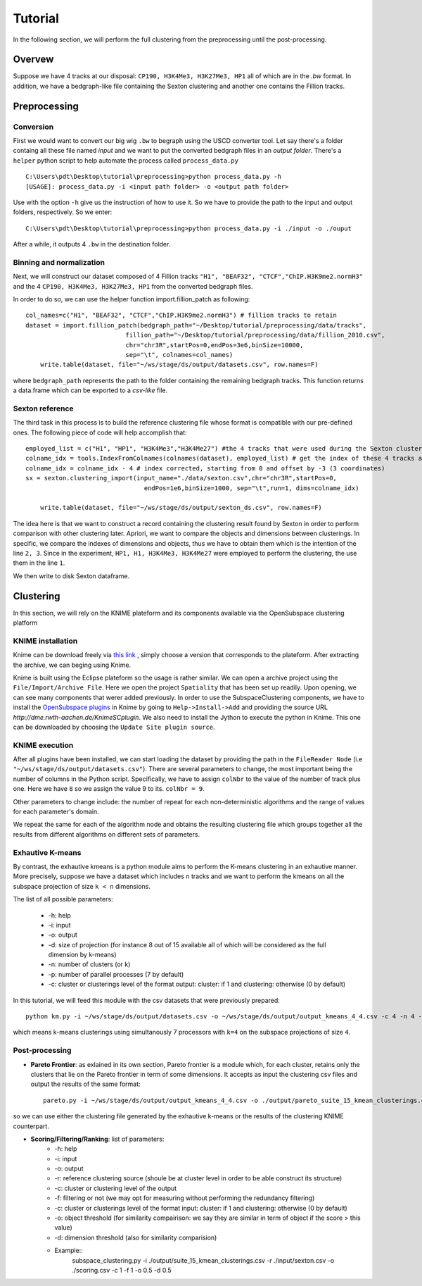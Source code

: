 .. highlight:: rst

*********************************************************
Tutorial
*********************************************************

In the following section, we will perform the full clustering from the preprocessing until the post-processing.

Overvew
#############################
Suppose we have 4 tracks at our disposal: ``CP190, H3K4Me3, H3K27Me3, HP1`` all of which are in the `.bw` format. In addition, we have a bedgraph-like file containing the Sexton clustering and another one contains the Fillion tracks.

Preprocessing
#############################

Conversion
--------------
First we would want to convert our big wig ``.bw`` to begraph using the USCD converter tool. Let say there's a folder containg all these file named `input` and we want to put the converted bedgraph files in an `output folder`. There's a ``helper`` python script to help automate the process called ``process_data.py`` ::

    C:\Users\pdt\Desktop\tutorial\preprocessing>python process_data.py -h
    [USAGE]: process_data.py -i <input path folder> -o <output path folder>

Use with the option ``-h`` give us the instruction of how to use it. So we have to provide the path to the input and output folders, respectively. So we enter::

    C:\Users\pdt\Desktop\tutorial\preprocessing>python process_data.py -i ./input -o ./ouput 
   
After a while, it outputs 4 ``.bw`` in the destination folder.

Binning and normalization
---------------------------
Next, we will construct our dataset composed of 4 Fillion tracks ``"H1", "BEAF32", "CTCF","ChIP.H3K9me2.normH3"`` and the 4 ``CP190, H3K4Me3, H3K27Me3, HP1`` from the converted bedgraph files.

In order to do so, we can use the helper function import.fillion_patch as following::

    col_names=c("H1", "BEAF32", "CTCF","ChIP.H3K9me2.normH3") # fillion tracks to retain
    dataset = import.fillion_patch(bedgraph_path="~/Desktop/tutorial/preprocessing/data/tracks",
                               fillion_path="~/Desktop/tutorial/preprocessing/data/fillion_2010.csv",
                               chr="chr3R",startPos=0,endPos=3e6,binSize=10000,
                               sep="\t", colnames=col_names)
	write.table(dataset, file="~/ws/stage/ds/output/datasets.csv", row.names=F)

						
where ``bedgraph_path`` represents the path to the folder containing the remaining bedgraph tracks.  This function returns a data.frame which can be exported to a `csv-like` file.

Sexton reference
---------------------------
The third task in this process is to build the reference clustering file whose format is compatible with our pre-defined ones. The following piece of code will help accomplish that::

    employed_list = c("H1", "HP1", "H3K4Me3","H3K4Me27") #the 4 tracks that were used during the Sexton clustering process
    colname_idx = tools.IndexFromColnames(colnames(dataset), employed_list) # get the index of these 4 tracks among the columns in the dataset
    colname_idx = colname_idx - 4 # index corrected, starting from 0 and offset by -3 (3 coordinates)
    sx = sexton.clustering_import(input_name="./data/sexton.csv",chr="chr3R",startPos=0,
                                    endPos=1e6,binSize=1000, sep="\t",run=1, dims=colname_idx)

	write.table(dataset, file="~/ws/stage/ds/output/sexton_ds.csv", row.names=F)

The idea here is that we want to construct a record containing the clustering result found by Sexton in order to perform comparison with other clustering later. Apriori, we want to compare the objects and dimensions between clusterings. In specific, we compare the indexes of dimensions and objects, thus we have to obtain them which is the intention of the line ``2, 3``. Since in the experiment, ``HP1, H1, H3K4Me3, H3K4Me27`` were employed to perform the clustering, the use them in the line ``1``.


We then write to disk Sexton dataframe.

Clustering
#############################

In this section, we will rely on the KNIME plateform and its components available via the OpenSubspace clustering platform

KNIME installation
--------------------
Knime can be download freely via `this link <http://www.knime.org/downloads/overview>`_ , simply choose a version that corresponds to the plateform. After extracting the archive, we can beging using Knime.

Knime is built using the Eclipse plateform so the usage is rather similar. We can open a archive project using the ``File/Import/Archive File``. Here we open the project ``Spatiality`` that has been set up readily. Upon opening, we can see many components that werer added previously. In order to use the SubspaceClustering components, we have to install the `OpenSubspace plugins <http://dme.rwth-aachen.de/en/KnimeSC>`_ in Knime by going to ``Help->Install->Add`` and providing the source URL `http://dme.rwth-aachen.de/KnimeSCplugin`. We also need to install the Jython to execute the python in Knime. This one can be downloaded by choosing the ``Update Site plugin source``. 


KNIME execution
-----------------
After all plugins have been installed, we can start loading the dataset by providing the path in the ``FileReader Node`` (i.e ``"~/ws/stage/ds/output/datasets.csv"``). There are several parameters to change, the most important being the number of columns in the Python script. Specifically, we have to assign ``colNbr`` to the value of the number of track plus one. Here we have ``8`` so we assign the value 9 to its. ``colNbr = 9``. 

Other parameters to change include: the number of repeat for each non-deterministic algorithms and the range of values for each parameter's domain.

We repeat the same for each of the algorithm node and obtains the resulting clustering file which groups together all the results from different algorithms on different sets of parameters.


Exhautive K-means
-----------------
By contrast, the exhautive kmeans is a python module aims to perform the K-means clustering in an exhautive manner. More precisely, suppose we have a dataset which includes ``n`` tracks and we want to perform the kmeans on all the subspace projection of size ``k < n`` dimensions.

The list of all possible parameters:

    * -h: help
    * -i: input 
    * -o: output
    * -d: size of projection (for instance 8 out of 15 available all of which will be considered as the full dimension by k-means)
    * -n: number of clusters (or k)
    * -p: number of parallel processes (7 by default)
    * -c: cluster or clusterings level of the format output: cluster:  if 1 and clustering: otherwise (0 by default)

 
In this tutorial, we will feed this module with the csv datasets that were previously prepared::

	python km.py -i ~/ws/stage/ds/output/datasets.csv -o ~/ws/stage/ds/output/output_kmeans_4_4.csv -c 4 -n 4 -p 7 - c 1 

which means k-means clusterings using simultanously 7 processors with ``k=4`` on the subspace projections of size ``4``.

Post-processing
----------------------

* **Pareto Frontier**: as exlained in its own section, Pareto frontier is a module which, for each cluster, retains only the clusters that lie on the Pareto frontier in term of some dimensions. It accepts as input the clustering csv files and output the results of the same format::

	pareto.py -i ~/ws/stage/ds/output/output_kmeans_4_4.csv -o ./output/pareto_suite_15_kmean_clusterings.csv -c 1 # as we specified 1 in the km.py

so we can use either the clustering file generated by the exhautive k-means or the results of the clustering KNIME counterpart.

* **Scoring/Filtering/Ranking**: list of parameters:
    * -h: help
    * -i: input 
    * -o: output
    * -r: reference clustering source (shoule be at cluster level in order to be able construct its structure)
    * -c: cluster or clustering level of the output
    * -f: filtering or not (we may opt for measuring without performing the redundancy filtering)
    * -c: cluster or clusterings level of the format input: cluster:  if 1 and clustering: otherwise (0 by default)
    * -o: object threshold (for similarity compairison: we say they are similar in term of object if the score > this value)
    * -d: dimension threshold (also for similarity comparision)
    * Example::
	subspace_clustering.py -i ./output/suite_15_kmean_clusterings.csv -r ./input/sexton.csv -o ./scoring.csv -c 1 -f 1 -o 0.5 -d 0.5







    



